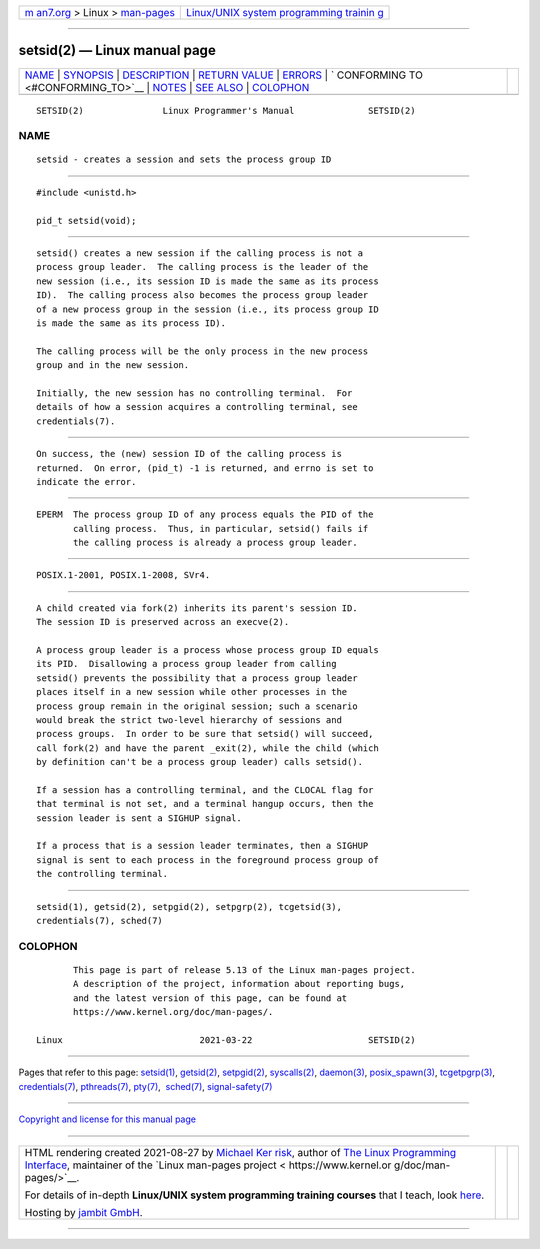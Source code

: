 .. container:: page-top

.. container:: nav-bar

   +----------------------------------+----------------------------------+
   | `m                               | `Linux/UNIX system programming   |
   | an7.org <../../../index.html>`__ | trainin                          |
   | > Linux >                        | g <http://man7.org/training/>`__ |
   | `man-pages <../index.html>`__    |                                  |
   +----------------------------------+----------------------------------+

--------------

setsid(2) — Linux manual page
=============================

+-----------------------------------+-----------------------------------+
| `NAME <#NAME>`__ \|               |                                   |
| `SYNOPSIS <#SYNOPSIS>`__ \|       |                                   |
| `DESCRIPTION <#DESCRIPTION>`__ \| |                                   |
| `RETURN VALUE <#RETURN_VALUE>`__  |                                   |
| \| `ERRORS <#ERRORS>`__ \|        |                                   |
| `                                 |                                   |
| CONFORMING TO <#CONFORMING_TO>`__ |                                   |
| \| `NOTES <#NOTES>`__ \|          |                                   |
| `SEE ALSO <#SEE_ALSO>`__ \|       |                                   |
| `COLOPHON <#COLOPHON>`__          |                                   |
+-----------------------------------+-----------------------------------+
| .. container:: man-search-box     |                                   |
+-----------------------------------+-----------------------------------+

::

   SETSID(2)               Linux Programmer's Manual              SETSID(2)

NAME
-------------------------------------------------

::

          setsid - creates a session and sets the process group ID


---------------------------------------------------------

::

          #include <unistd.h>

          pid_t setsid(void);


---------------------------------------------------------------

::

          setsid() creates a new session if the calling process is not a
          process group leader.  The calling process is the leader of the
          new session (i.e., its session ID is made the same as its process
          ID).  The calling process also becomes the process group leader
          of a new process group in the session (i.e., its process group ID
          is made the same as its process ID).

          The calling process will be the only process in the new process
          group and in the new session.

          Initially, the new session has no controlling terminal.  For
          details of how a session acquires a controlling terminal, see
          credentials(7).


-----------------------------------------------------------------

::

          On success, the (new) session ID of the calling process is
          returned.  On error, (pid_t) -1 is returned, and errno is set to
          indicate the error.


-----------------------------------------------------

::

          EPERM  The process group ID of any process equals the PID of the
                 calling process.  Thus, in particular, setsid() fails if
                 the calling process is already a process group leader.


-------------------------------------------------------------------

::

          POSIX.1-2001, POSIX.1-2008, SVr4.


---------------------------------------------------

::

          A child created via fork(2) inherits its parent's session ID.
          The session ID is preserved across an execve(2).

          A process group leader is a process whose process group ID equals
          its PID.  Disallowing a process group leader from calling
          setsid() prevents the possibility that a process group leader
          places itself in a new session while other processes in the
          process group remain in the original session; such a scenario
          would break the strict two-level hierarchy of sessions and
          process groups.  In order to be sure that setsid() will succeed,
          call fork(2) and have the parent _exit(2), while the child (which
          by definition can't be a process group leader) calls setsid().

          If a session has a controlling terminal, and the CLOCAL flag for
          that terminal is not set, and a terminal hangup occurs, then the
          session leader is sent a SIGHUP signal.

          If a process that is a session leader terminates, then a SIGHUP
          signal is sent to each process in the foreground process group of
          the controlling terminal.


---------------------------------------------------------

::

          setsid(1), getsid(2), setpgid(2), setpgrp(2), tcgetsid(3),
          credentials(7), sched(7)

COLOPHON
---------------------------------------------------------

::

          This page is part of release 5.13 of the Linux man-pages project.
          A description of the project, information about reporting bugs,
          and the latest version of this page, can be found at
          https://www.kernel.org/doc/man-pages/.

   Linux                          2021-03-22                      SETSID(2)

--------------

Pages that refer to this page: `setsid(1) <../man1/setsid.1.html>`__, 
`getsid(2) <../man2/getsid.2.html>`__, 
`setpgid(2) <../man2/setpgid.2.html>`__, 
`syscalls(2) <../man2/syscalls.2.html>`__, 
`daemon(3) <../man3/daemon.3.html>`__, 
`posix_spawn(3) <../man3/posix_spawn.3.html>`__, 
`tcgetpgrp(3) <../man3/tcgetpgrp.3.html>`__, 
`credentials(7) <../man7/credentials.7.html>`__, 
`pthreads(7) <../man7/pthreads.7.html>`__, 
`pty(7) <../man7/pty.7.html>`__,  `sched(7) <../man7/sched.7.html>`__, 
`signal-safety(7) <../man7/signal-safety.7.html>`__

--------------

`Copyright and license for this manual
page <../man2/setsid.2.license.html>`__

--------------

.. container:: footer

   +-----------------------+-----------------------+-----------------------+
   | HTML rendering        |                       | |Cover of TLPI|       |
   | created 2021-08-27 by |                       |                       |
   | `Michael              |                       |                       |
   | Ker                   |                       |                       |
   | risk <https://man7.or |                       |                       |
   | g/mtk/index.html>`__, |                       |                       |
   | author of `The Linux  |                       |                       |
   | Programming           |                       |                       |
   | Interface <https:     |                       |                       |
   | //man7.org/tlpi/>`__, |                       |                       |
   | maintainer of the     |                       |                       |
   | `Linux man-pages      |                       |                       |
   | project <             |                       |                       |
   | https://www.kernel.or |                       |                       |
   | g/doc/man-pages/>`__. |                       |                       |
   |                       |                       |                       |
   | For details of        |                       |                       |
   | in-depth **Linux/UNIX |                       |                       |
   | system programming    |                       |                       |
   | training courses**    |                       |                       |
   | that I teach, look    |                       |                       |
   | `here <https://ma     |                       |                       |
   | n7.org/training/>`__. |                       |                       |
   |                       |                       |                       |
   | Hosting by `jambit    |                       |                       |
   | GmbH                  |                       |                       |
   | <https://www.jambit.c |                       |                       |
   | om/index_en.html>`__. |                       |                       |
   +-----------------------+-----------------------+-----------------------+

--------------

.. container:: statcounter

   |Web Analytics Made Easy - StatCounter|

.. |Cover of TLPI| image:: https://man7.org/tlpi/cover/TLPI-front-cover-vsmall.png
   :target: https://man7.org/tlpi/
.. |Web Analytics Made Easy - StatCounter| image:: https://c.statcounter.com/7422636/0/9b6714ff/1/
   :class: statcounter
   :target: https://statcounter.com/
